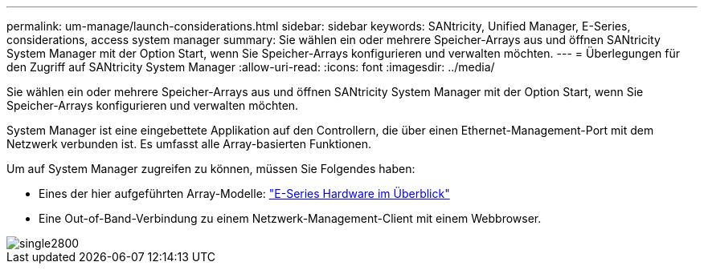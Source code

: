 ---
permalink: um-manage/launch-considerations.html 
sidebar: sidebar 
keywords: SANtricity, Unified Manager, E-Series, considerations, access system manager 
summary: Sie wählen ein oder mehrere Speicher-Arrays aus und öffnen SANtricity System Manager mit der Option Start, wenn Sie Speicher-Arrays konfigurieren und verwalten möchten. 
---
= Überlegungen für den Zugriff auf SANtricity System Manager
:allow-uri-read: 
:icons: font
:imagesdir: ../media/


[role="lead"]
Sie wählen ein oder mehrere Speicher-Arrays aus und öffnen SANtricity System Manager mit der Option Start, wenn Sie Speicher-Arrays konfigurieren und verwalten möchten.

System Manager ist eine eingebettete Applikation auf den Controllern, die über einen Ethernet-Management-Port mit dem Netzwerk verbunden ist. Es umfasst alle Array-basierten Funktionen.

Um auf System Manager zugreifen zu können, müssen Sie Folgendes haben:

* Eines der hier aufgeführten Array-Modelle: link:https://docs.netapp.com/us-en/e-series/getting-started/learn-hardware-concept.html["E-Series Hardware im Überblick"^]
* Eine Out-of-Band-Verbindung zu einem Netzwerk-Management-Client mit einem Webbrowser.


image::../media/single2800.gif[single2800]
